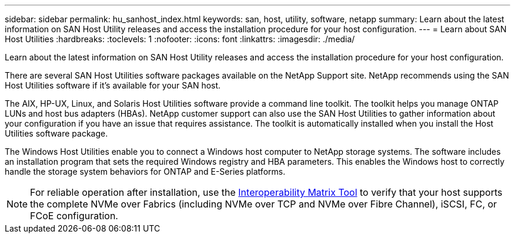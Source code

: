 ---
sidebar: sidebar
permalink: hu_sanhost_index.html
keywords: san, host, utility, software, netapp
summary: Learn about the latest information on SAN Host Utility releases and access the installation procedure for your host configuration. 
---
= Learn about SAN Host Utilities
:hardbreaks:
:toclevels: 1
:nofooter:
:icons: font
:linkattrs:
:imagesdir: ./media/

[.lead]
Learn about the latest information on SAN Host Utility releases and access the installation procedure for your host configuration. 

There are several SAN Host Utilities software packages available on the NetApp Support site. NetApp recommends using the SAN Host Utilities software if it's available for your SAN host.

The AIX, HP-UX, Linux, and Solaris Host Utilities software provide a command line toolkit. The toolkit helps you manage ONTAP LUNs and host bus adapters (HBAs). NetApp customer support can also use the SAN Host Utilities to gather information about your configuration if you have an issue that requires assistance. The toolkit is automatically installed when you install the Host Utilities software package. 

The Windows Host Utilities enable you to connect a Windows host computer to NetApp storage systems. The software includes an installation program that sets the required Windows registry and HBA parameters. This enables the Windows host to correctly handle the storage system behaviors for ONTAP and E-Series platforms.

NOTE: For reliable operation after installation, use the link:https://imt.netapp.com/matrix/#welcome[Interoperability Matrix Tool^] to verify that your host supports the complete NVMe over Fabrics (including NVMe over TCP and NVMe over Fibre Channel), iSCSI, FC, or FCoE configuration.